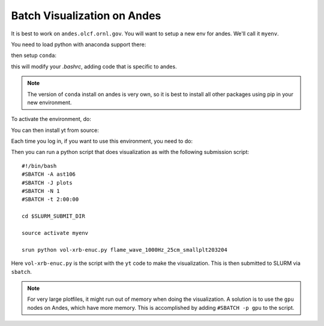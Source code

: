 Batch Visualization on Andes
============================

It is best to work on ``andes.olcf.ornl.gov``.  You will want to setup
a new env for andes.  We'll call it ``myenv``.

You need to load python with anaconda support there:

.. prompt:: bash

   module load python/3.7-anaconda3

then setup ``conda``:

.. prompt:: bash

   conda init
   conda create --name myenv python=3.11

this will modify your `.bashrc`, adding code that is specific to andes.

.. note::

   The version of ``conda`` install on andes is very own, so it is best
   to install all other packages using pip in your new environment.

To activate the environment, do:

.. prompt:: bash

   source activate myenv

You can then install yt from source:

.. prompt:: bash

   git clone git@github.com:yt-project/yt
   cd yt
   pip install .

Each time you log in, if you want to use this environment,
you need to do:

.. prompt:: bash

   source activate myenv

Then you can run a python script that does visualization as with the
following submission script::

    #!/bin/bash
    #SBATCH -A ast106
    #SBATCH -J plots
    #SBATCH -N 1
    #SBATCH -t 2:00:00

    cd $SLURM_SUBMIT_DIR

    source activate myenv

    srun python vol-xrb-enuc.py flame_wave_1000Hz_25cm_smallplt203204

Here ``vol-xrb-enuc.py`` is the script with the ``yt`` code to make the visualization.
This is then submitted to SLURM via ``sbatch``.

.. note::

   For very large plotfiles, it might run out of memory when doing the
   visualization.  A solution is to use the ``gpu`` nodes on Andes,
   which have more memory.  This is accomplished by adding
   ``#SBATCH -p gpu`` to the script.
